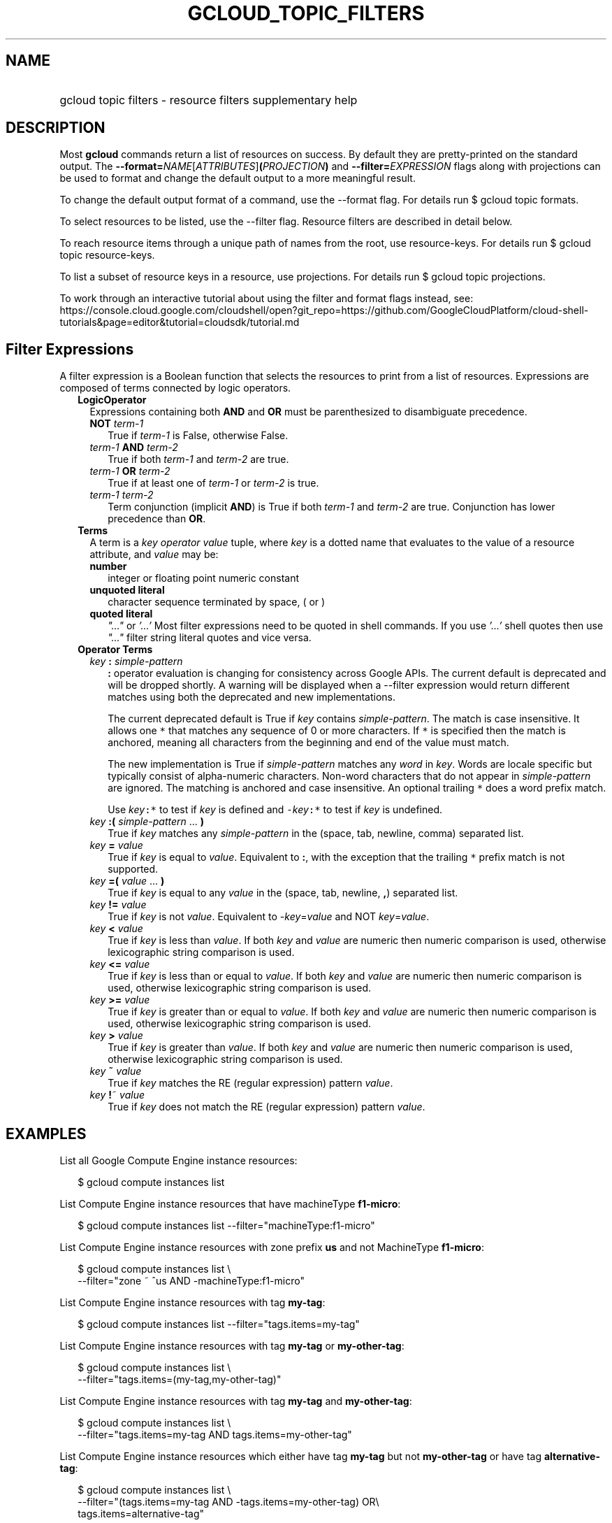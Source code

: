 
.TH "GCLOUD_TOPIC_FILTERS" 1



.SH "NAME"
.HP
gcloud topic filters \- resource filters supplementary help



.SH "DESCRIPTION"

Most \fBgcloud\fR commands return a list of resources on success. By default
they are pretty\-printed on the standard output. The
\fB\-\-format=\fR\fINAME\fR[\fIATTRIBUTES\fR]\fB(\fR\fIPROJECTION\fR\fB)\fR and
\fB\-\-filter=\fR\fIEXPRESSION\fR flags along with projections can be used to
format and change the default output to a more meaningful result.

To change the default output format of a command, use the \-\-format flag. For
details run $ gcloud topic formats.

To select resources to be listed, use the \-\-filter flag. Resource filters are
described in detail below.

To reach resource items through a unique path of names from the root, use
resource\-keys. For details run $ gcloud topic resource\-keys.

To list a subset of resource keys in a resource, use projections. For details
run $ gcloud topic projections.

To work through an interactive tutorial about using the filter and format flags
instead, see:
https://console.cloud.google.com/cloudshell/open?git_repo=https://github.com/GoogleCloudPlatform/cloud\-shell\-tutorials&page=editor&tutorial=cloudsdk/tutorial.md



.SH "Filter Expressions"

A filter expression is a Boolean function that selects the resources to print
from a list of resources. Expressions are composed of terms connected by logic
operators.

.RS 2m
.TP 2m
\fBLogicOperator\fR
Expressions containing both \fBAND\fR and \fBOR\fR must be parenthesized to
disambiguate precedence.

.RS 2m
.TP 2m
\fBNOT\fR \fIterm\-1\fR
True if \fIterm\-1\fR is False, otherwise False.

.TP 2m
\fIterm\-1\fR \fBAND\fR \fIterm\-2\fR
True if both \fIterm\-1\fR and \fIterm\-2\fR are true.

.TP 2m
\fIterm\-1\fR \fBOR\fR \fIterm\-2\fR
True if at least one of \fIterm\-1\fR or \fIterm\-2\fR is true.

.TP 2m
\fIterm\-1\fR \fIterm\-2\fR
Term conjunction (implicit \fBAND\fR) is True if both \fIterm\-1\fR and
\fIterm\-2\fR are true. Conjunction has lower precedence than \fBOR\fR.

.RE
.sp
.TP 2m
\fBTerms\fR
A term is a \fIkey\fR \fIoperator\fR \fIvalue\fR tuple, where \fIkey\fR is a
dotted name that evaluates to the value of a resource attribute, and \fIvalue\fR
may be:

.RS 2m
.TP 2m
\fBnumber\fR
integer or floating point numeric constant
.TP 2m
\fBunquoted literal\fR
character sequence terminated by space, ( or )
.TP 2m
\fBquoted literal\fR
\fI"..."\fR or \fI'...'\fR Most filter expressions need to be quoted in shell
commands. If you use \fI'...'\fR shell quotes then use \fI"..."\fR filter string
literal quotes and vice versa.

.RE
.sp
.TP 2m
\fBOperator Terms\fR
.RS 2m
.TP 2m
\fIkey\fR \fB:\fR \fIsimple\-pattern\fR
\fB:\fR operator evaluation is changing for consistency across Google APIs. The
current default is deprecated and will be dropped shortly. A warning will be
displayed when a \-\-filter expression would return different matches using both
the deprecated and new implementations.

The current deprecated default is True if \fIkey\fR contains
\fIsimple\-pattern\fR. The match is case insensitive. It allows one \f5*\fR that
matches any sequence of 0 or more characters. If \f5*\fR is specified then the
match is anchored, meaning all characters from the beginning and end of the
value must match.

The new implementation is True if \fIsimple\-pattern\fR matches any \fIword\fR
in \fIkey\fR. Words are locale specific but typically consist of alpha\-numeric
characters. Non\-word characters that do not appear in \fIsimple\-pattern\fR are
ignored. The matching is anchored and case insensitive. An optional trailing
\f5*\fR does a word prefix match.

Use \fIkey\fR\f5:*\fR to test if \fIkey\fR is defined and
\f5\-\fR\fIkey\fR\f5:*\fR to test if \fIkey\fR is undefined.

.TP 2m
\fIkey\fR \fB:(\fR \fIsimple\-pattern\fR ... \fB)\fR
True if \fIkey\fR matches any \fIsimple\-pattern\fR in the (space, tab, newline,
comma) separated list.

.TP 2m
\fIkey\fR \fB=\fR \fIvalue\fR
True if \fIkey\fR is equal to \fIvalue\fR. Equivalent to \fB:\fR, with the
exception that the trailing \f5*\fR prefix match is not supported.

.TP 2m
\fIkey\fR \fB=(\fR \fIvalue\fR ... \fB)\fR
True if \fIkey\fR is equal to any \fIvalue\fR in the (space, tab, newline,
\fB,\fR) separated list.

.TP 2m
\fIkey\fR \fB!=\fR \fIvalue\fR
True if \fIkey\fR is not \fIvalue\fR. Equivalent to \-\fIkey\fR=\fIvalue\fR and
NOT \fIkey\fR=\fIvalue\fR.

.TP 2m
\fIkey\fR \fB<\fR \fIvalue\fR
True if \fIkey\fR is less than \fIvalue\fR. If both \fIkey\fR and \fIvalue\fR
are numeric then numeric comparison is used, otherwise lexicographic string
comparison is used.

.TP 2m
\fIkey\fR \fB<=\fR \fIvalue\fR
True if \fIkey\fR is less than or equal to \fIvalue\fR. If both \fIkey\fR and
\fIvalue\fR are numeric then numeric comparison is used, otherwise lexicographic
string comparison is used.

.TP 2m
\fIkey\fR \fB>=\fR \fIvalue\fR
True if \fIkey\fR is greater than or equal to \fIvalue\fR. If both \fIkey\fR and
\fIvalue\fR are numeric then numeric comparison is used, otherwise lexicographic
string comparison is used.

.TP 2m
\fIkey\fR \fB>\fR \fIvalue\fR
True if \fIkey\fR is greater than \fIvalue\fR. If both \fIkey\fR and \fIvalue\fR
are numeric then numeric comparison is used, otherwise lexicographic string
comparison is used.

.TP 2m
\fIkey\fR \fB~\fR \fIvalue\fR
True if \fIkey\fR matches the RE (regular expression) pattern \fIvalue\fR.

.TP 2m
\fIkey\fR \fB!\fR~ \fIvalue\fR
True if \fIkey\fR does not match the RE (regular expression) pattern
\fIvalue\fR.


.RE
.RE
.sp

.SH "EXAMPLES"

List all Google Compute Engine instance resources:

.RS 2m
$ gcloud compute instances list
.RE

List Compute Engine instance resources that have machineType \fBf1\-micro\fR:

.RS 2m
$ gcloud compute instances list \-\-filter="machineType:f1\-micro"
.RE

List Compute Engine instance resources with zone prefix \fBus\fR and not
MachineType \fBf1\-micro\fR:

.RS 2m
$ gcloud compute instances list \e
    \-\-filter="zone ~ ^us AND \-machineType:f1\-micro"
.RE

List Compute Engine instance resources with tag \fBmy\-tag\fR:

.RS 2m
$ gcloud compute instances list \-\-filter="tags.items=my\-tag"
.RE

List Compute Engine instance resources with tag \fBmy\-tag\fR or
\fBmy\-other\-tag\fR:

.RS 2m
$ gcloud compute instances list \e
    \-\-filter="tags.items=(my\-tag,my\-other\-tag)"
.RE

List Compute Engine instance resources with tag \fBmy\-tag\fR and
\fBmy\-other\-tag\fR:

.RS 2m
$ gcloud compute instances list \e
    \-\-filter="tags.items=my\-tag AND tags.items=my\-other\-tag"
.RE

List Compute Engine instance resources which either have tag \fBmy\-tag\fR but
not \fBmy\-other\-tag\fR or have tag \fBalternative\-tag\fR:

.RS 2m
$ gcloud compute instances list \e
    \-\-filter="(tags.items=my\-tag AND \-tags.items=my\-other\-tag) OR\e
 tags.items=alternative\-tag"
.RE

List Compute Engine instance resources with label \fBmy\-label\fR with any
value:

.RS 2m
$ gcloud compute instances list \-\-filter="labels.my\-label:*"
.RE

List in JSON format those projects where the labels match specific values (e.g.
label.env is 'test' and label.version is alpha):

.RS 2m
$ gcloud projects list \-\-format="json" \e
    \-\-filter="labels.env=test AND labels.version=alpha"
.RE

List projects that were created on and after a specific date:

.RS 2m
$ gcloud projects list \e
    \-\-format="table(projectNumber,projectId,createTime)" \e
    \-\-filter="createTime>=2018\-01\-15"
.RE

List projects that were created on and after a specific date and time and sort
from oldest to newest (with dates and times listed according to the local
timezone):

.RS 2m
$ gcloud projects list \e
    \-\-format="table(projectNumber,projectId,createTime.date(tz=LOCAL\e
))" \-\-filter="createTime>=2018\-01\-15T12:00:00" \-\-sort\-by=createTime
.RE

List projects that were created within the last two weeks, using ISO8601
durations:

.RS 2m
$ gcloud projects list \e
    \-\-format="table(projectNumber,projectId,createTime)" \e
    \-\-filter="createTime>\-P2W"
.RE

For more about ISO8601 durations, see: https://en.wikipedia.org/wiki/ISO_8601


This table shows : operator pattern matching:


.TS
tab(	);
lB lB lB lB
l l l l.
PATTERN	VALUE	MATCHES	DEPRECATED_MATCHES
abc*	abcpdqxyz	True	True
abc	abcpdqxyz	False	True
pdq*	abcpdqxyz	False	False
pdq	abcpdqxyz	False	True
xyz*	abcpdqxyz	False	False
xyz	abcpdqxyz	False	True
*	abcpdqxyz	True	True
*	<None>	False	False
*	<''>	False	False
*	<otherwise>	True	True
abc*	abc.pdq.xyz	True	True
abc	abc.pdq.xyz	True	True
abc.pdq	abc.pdq.xyz	True	True
pdq*	abc.pdq.xyz	True	False
pdq	abc.pdq.xyz	True	True
pdq.xyz	abc.pdq.xyz	True	True
xyz*	abc.pdq.xyz	True	False
xyz	abc.pdq.xyz	True	True
.TE
